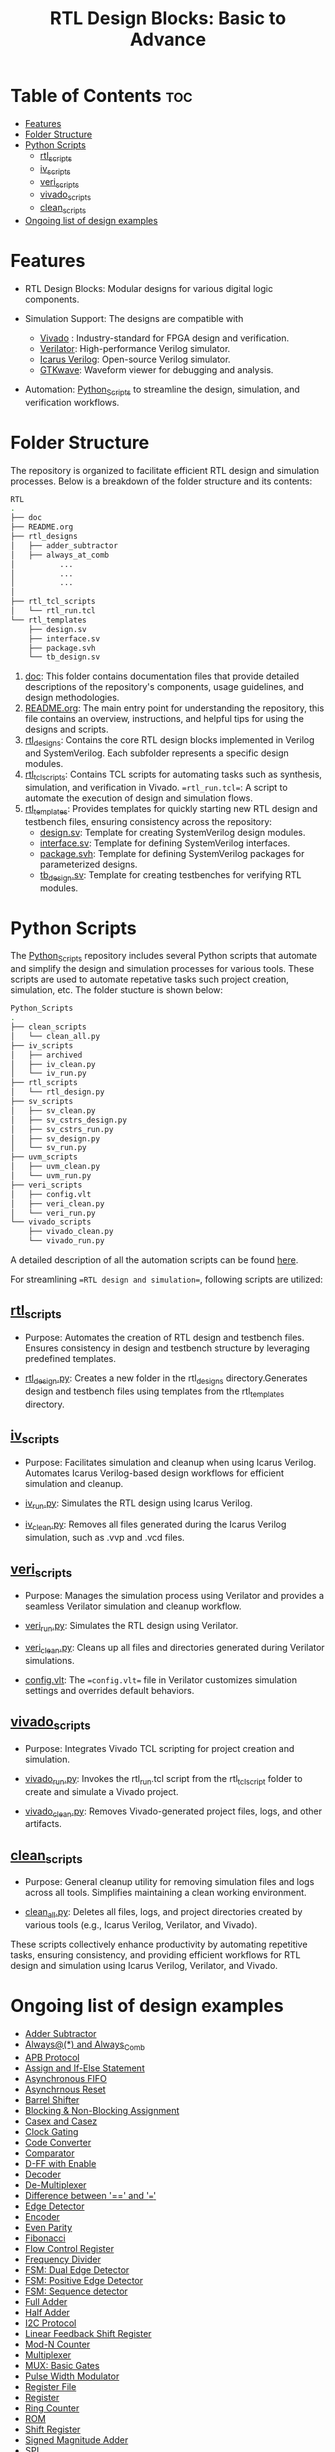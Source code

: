 #+title: RTL Design Blocks: Basic to Advance
#+startup: showeverything
#+options: toc:nil
  
* Table of Contents :toc:
- [[#features][Features]]
- [[#folder-structure][Folder Structure]]
- [[#python-scripts][Python Scripts]]
  - [[#rtl_scripts][rtl_scripts]]
  - [[#iv_scripts][iv_scripts]]
  - [[#veri_scripts][veri_scripts]]
  - [[#vivado_scripts][vivado_scripts]]
  - [[#clean_scripts][clean_scripts]]
- [[#ongoing-list-of-design-examples][Ongoing list of design examples]]

* Features

- RTL Design Blocks: Modular designs for various digital logic components.
   
- Simulation Support: The designs are compatible with
  - [[https://www.amd.com/en/products/software/adaptive-socs-and-fpgas/vivado.html][Vivado]] : Industry-standard for FPGA design and verification.
  - [[https://verilator.org/guide/latest/][Verilator]]: High-performance Verilog simulator.
  - [[https://bleyer.org/icarus/][Icarus Verilog]]: Open-source Verilog simulator.
  - [[https://gtkwave.sourceforge.net/][GTKwave]]: Waveform viewer for debugging and analysis.

- Automation: [[https://github.com/24x7fpga/Python_Scripts][Python_Scripts]] to streamline the design, simulation, and verification workflows.

* Folder Structure

The repository is organized to facilitate efficient RTL design and simulation processes. Below is a breakdown of the folder structure and its contents:

#+begin_src bash
RTL
.
├── doc
├── README.org
├── rtl_designs
│   ├── adder_subtractor
│   ├── always_at_comb
│          ... 
│          ...
│          ...
│
├── rtl_tcl_scripts
│   └── rtl_run.tcl
└── rtl_templates
    ├── design.sv
    ├── interface.sv
    ├── package.svh
    └── tb_design.sv
#+end_src

1. [[https://github.com/24x7fpga/RTL/tree/master/doc][doc]]: This folder contains documentation files that provide detailed descriptions of the repository's components, usage guidelines, and design methodologies.
2. [[https://github.com/24x7fpga/RTL/blob/master/README.org][README.org]]: The main entry point for understanding the repository, this file contains an overview, instructions, and helpful tips for using the designs and scripts.
3. [[https://github.com/24x7fpga/RTL/tree/master/rtl_designs][rtl_designs]]: Contains the core RTL design blocks implemented in Verilog and SystemVerilog. Each subfolder represents a specific design modules.
4. [[https://github.com/24x7fpga/RTL/tree/master/rtl_tcl_scripts][rtl_tcl_scripts]]: Contains TCL scripts for automating tasks such as synthesis, simulation, and verification in Vivado. ==rtl_run.tcl==: A script to automate the execution of design and simulation flows.
5. [[https://github.com/24x7fpga/RTL/tree/master/rtl_templates][rtl_templates]]: Provides templates for quickly starting new RTL design and testbench files, ensuring consistency across the repository:
   - [[https://github.com/24x7fpga/RTL/blob/master/rtl_templates/design.sv][design.sv]]: Template for creating SystemVerilog design modules.
   - [[https://github.com/24x7fpga/RTL/blob/master/rtl_templates/interface.sv][interface.sv]]: Template for defining SystemVerilog interfaces.
   - [[https://github.com/24x7fpga/RTL/blob/master/rtl_templates/package.svh][package.svh]]: Template for defining SystemVerilog packages for parameterized designs.
   - [[https://github.com/24x7fpga/RTL/blob/master/rtl_templates/tb_design.sv][tb_design.sv]]: Template for creating testbenches for verifying RTL modules.

* Python Scripts

The [[https://github.com/24x7fpga/Python_Scripts/tree/master][Python_Scripts]] repository includes several Python scripts that automate and simplify the design and simulation processes for various tools. These scripts are used to automate repetative tasks such project creation, simulation, etc. The folder stucture is shown below: 

#+begin_src bash
Python_Scripts
.
├── clean_scripts
│   └── clean_all.py
├── iv_scripts
│   ├── archived
│   ├── iv_clean.py
│   └── iv_run.py
├── rtl_scripts
│   └── rtl_design.py
├── sv_scripts
│   ├── sv_clean.py
│   ├── sv_cstrs_design.py
│   ├── sv_cstrs_run.py
│   ├── sv_design.py
│   └── sv_run.py
├── uvm_scripts
│   ├── uvm_clean.py
│   └── uvm_run.py
├── veri_scripts
│   ├── config.vlt
│   ├── veri_clean.py
│   └── veri_run.py
└── vivado_scripts
    ├── vivado_clean.py
    └── vivado_run.py
#+end_src

A detailed description of all the automation scripts can be found [[https://github.com/24x7fpga/Python_Scripts/tree/master][here]]. 

For streamlining ==RTL design and simulation==, following scripts are utilized:

** [[https://github.com/24x7fpga/Python_Scripts/tree/master/rtl_scripts][rtl_scripts]]
 
- Purpose: Automates the creation of RTL design and testbench files. Ensures consistency in design and testbench structure by leveraging predefined templates.
            
- [[https://github.com/24x7fpga/Python_Scripts/blob/master/rtl_scripts/rtl_design.py][rtl_design.py]]: Creates a new folder in the rtl_designs directory.Generates design and testbench files using templates from the rtl_templates directory.
    
** [[https://github.com/24x7fpga/Python_Scripts/tree/master/iv_scripts][iv_scripts]]
        
- Purpose: Facilitates simulation and cleanup when using Icarus Verilog. Automates Icarus Verilog-based design workflows for efficient simulation and cleanup.
        
- [[https://github.com/24x7fpga/Python_Scripts/blob/master/iv_scripts/iv_run.py][iv_run.py]]: Simulates the RTL design using Icarus Verilog.
- [[https://github.com/24x7fpga/Python_Scripts/blob/master/iv_scripts/iv_clean.py][iv_clean.py]]: Removes all files generated during the Icarus Verilog simulation, such as .vvp and .vcd files.
        
** [[https://github.com/24x7fpga/Python_Scripts/tree/master/veri_scripts][veri_scripts]]
        
- Purpose: Manages the simulation process using Verilator and provides a seamless Verilator simulation and cleanup workflow.
             
- [[https://github.com/24x7fpga/Python_Scripts/blob/master/veri_scripts/veri_run.py][veri_run.py]]: Simulates the RTL design using Verilator.
            
- [[https://github.com/24x7fpga/Python_Scripts/blob/master/veri_scripts/veri_clean.py][veri_clean.py]]: Cleans up all files and directories generated during Verilator simulations.

- [[https://github.com/24x7fpga/Python_Scripts/blob/master/veri_scripts/config.vlt][config.vlt]]: The ==config.vlt== file in Verilator customizes simulation settings and overrides default behaviors. 
        
** [[https://github.com/24x7fpga/Python_Scripts/tree/master/vivado_scripts][vivado_scripts]]
        
- Purpose: Integrates Vivado TCL scripting for project creation and simulation.
            
- [[https://github.com/24x7fpga/Python_Scripts/blob/master/vivado_scripts/vivado_run.py][vivado_run.py]]: Invokes the rtl_run.tcl script from the rtl_tcl_script folder to create and simulate a Vivado project.
            
- [[https://github.com/24x7fpga/Python_Scripts/blob/master/vivado_scripts/vivado_clean.py][vivado_clean.py]]: Removes Vivado-generated project files, logs, and other artifacts.
        
** [[https://github.com/24x7fpga/Python_Scripts/tree/master/clean_scripts][clean_scripts]]
        
- Purpose: General cleanup utility for removing simulation files and logs across all tools. Simplifies maintaining a clean working environment.
            
- [[https://github.com/24x7fpga/Python_Scripts/blob/master/clean_scripts/clean_all.py][clean_all.py]]: Deletes all files, logs, and project directories created by various tools (e.g., Icarus Verilog, Verilator, and Vivado).
       
These scripts collectively enhance productivity by automating repetitive tasks, ensuring consistency, and providing efficient workflows for RTL design and simulation using Icarus Verilog, Verilator, and Vivado.

* Ongoing list of design examples

- [[https://github.com/24x7fpga/RTL/tree/master/rtl_designs/adder_subtractor][Adder Subtractor]]
- [[https://24x7fpga.com/rtl_directory/2024_08_05_16_05_55_always_and_always_comb/][Always@(*) and Always_Comb]]
- [[https://github.com/24x7fpga/RTL/tree/master/rtl_designs/apb][APB Protocol]]
- [[https:https://24x7fpga.com/rtl_directory/2024_07_26_17_07_08_assign_and_if_else_statement/][Assign and If-Else Statement]]
- [[https://24x7fpga.com/rtl_directory/2024_09_07_10_52_50_asynchronous_fifo/][Asynchronous FIFO]]
- [[https://24x7fpga.com/rtl_directory/2024_07_25_11_34_45_synchronous_and_asynchronous_reset/][Asynchrnous Reset]]
- [[https://github.com/24x7fpga/RTL/tree/master/rtl_designs/barrel_shift][Barrel Shifter]]
- [[https://24x7fpga.com/rtl_directory/2024_07_26_17_10_23_blocking_and_non_blocking_assignment/][Blocking & Non-Blocking Assignment]]
- [[https://24x7fpga.com/rtl_directory/2024_07_25_11_36_52_casex_and_casez/][Casex and Casez]]
- [[https://24x7fpga.com/rtl_directory/2024_09_13_12_36_11_clock_gating/][Clock Gating]]
- [[https://24x7fpga.com/rtl_directory/2024_07_18_21_58_46_code_converter/][Code Converter]]
- [[https://24x7fpga.com/rtl_directory/2024_07_06_15_54_47_comparator/][Comparator]]
- [[https://github.com/24x7fpga/RTL/tree/master/rtl_designs/d_ff_en][D-FF with Enable]]
- [[https://24x7fpga.com/rtl_directory/2024_06_23_21_30_22_decoder/][Decoder]]
- [[https://24x7fpga.com/rtl_directory/2024_06_14_22_07_44_de_multiplexer/][De-Multiplexer]]
- [[https://24x7fpga.com/rtl_directory/2024_10_07_00_08_52_difference_between_and/][Difference between '==' and '===']]
- [[https://24x7fpga.com/rtl_directory/2024_07_22_14_10_16_edge_detector/][Edge Detector]]
- [[https://24x7fpga.com/rtl_directory/2024_06_23_20_40_25_encoder/][Encoder]]
- [[https://github.com/24x7fpga/RTL/tree/master/rtl_designs/even_parity][Even Parity]]
- [[https://github.com/24x7fpga/RTL/tree/master/rtl_designs/fibonacci][Fibonacci]]
- [[https://github.com/24x7fpga/RTL/tree/master/rtl_designs/flow_ctrl_reg][Flow Control Register]]
- [[https://github.com/24x7fpga/RTL/tree/master/rtl_designs/freq_div][Frequency Divider]]
- [[https://github.com/24x7fpga/RTL/tree/master/rtl_designs/fsm_dual_edge][FSM: Dual Edge Detector]]
- [[https://github.com/24x7fpga/RTL/tree/master/rtl_designs/fsm_pos_edge][FSM: Positive Edge Detector]]
- [[https://github.com/24x7fpga/RTL/tree/master/rtl_designs/fsm_seq][FSM: Sequence detector]]
- [[https://24x7fpga.com/rtl_directory/2024_06_08_11_32_42_full_adder/][Full Adder]]
- [[https://24x7fpga.com/rtl_directory/2024_06_05_22_56_41_half_adder/][Half Adder]]
- [[https://github.com/24x7fpga/RTL/tree/master/rtl_designs/i2c][I2C Protocol]]
- [[https://github.com/24x7fpga/RTL/tree/master/rtl_designs/lfsr][Linear Feedback Shift Register]]
- [[https://24x7fpga.com/rtl_directory/2024_07_18_23_30_22_mod_n_counter/][Mod-N Counter]]
- [[https://24x7fpga.com/rtl_directory/2024_06_13_12_22_45_multiplexer/][Multiplexer]]
- [[https://github.com/24x7fpga/RTL/tree/master/rtl_designs/mux_gates][MUX: Basic Gates]]
- [[https://github.com/24x7fpga/RTL/tree/master/rtl_designs/pwm][Pulse Width Modulator]]
- [[https://github.com/24x7fpga/RTL/tree/master/rtl_designs/reg_file][Register File]]
- [[https://github.com/24x7fpga/RTL/tree/master/rtl_designs/register][Register]]
- [[https://24x7fpga.com/rtl_directory/2024_07_22_11_17_17_ring_counter/][Ring Counter]]
- [[https://24x7fpga.com/rtl_directory/2024_07_23_13_11_22_read_only_memory/][ROM]]
- [[https://24x7fpga.com/rtl_directory/2024_07_06_19_54_50_shift_register/][Shift Register]]
- [[https://github.com/24x7fpga/RTL/tree/master/rtl_designs/sm_adder][Signed Magnitude Adder]]
- [[https://github.com/24x7fpga/RTL/tree/master/rtl_designs/spi][SPI]]
- [[https://24x7fpga.com/rtl_directory/2024_08_22_14_57_15_synchronous_fifo/][Synchronus FIFO]]
- [[https://24x7fpga.com/rtl_directory/2024_09_17_20_46_04_uart/][UART]]
- [[https://github.com/24x7fpga/RTL/tree/master/rtl_designs/univ_cntr][Universal Counter]]
- [[https://24x7fpga.com/rtl_directory/2024_07_10_20_30_35_universal_shift_register/][Universal Shift Register]]
- [[https://24x7fpga.com/rtl_directory/2024_07_16_22_30_28_up_down_counter/][Up/Down Counter]]




